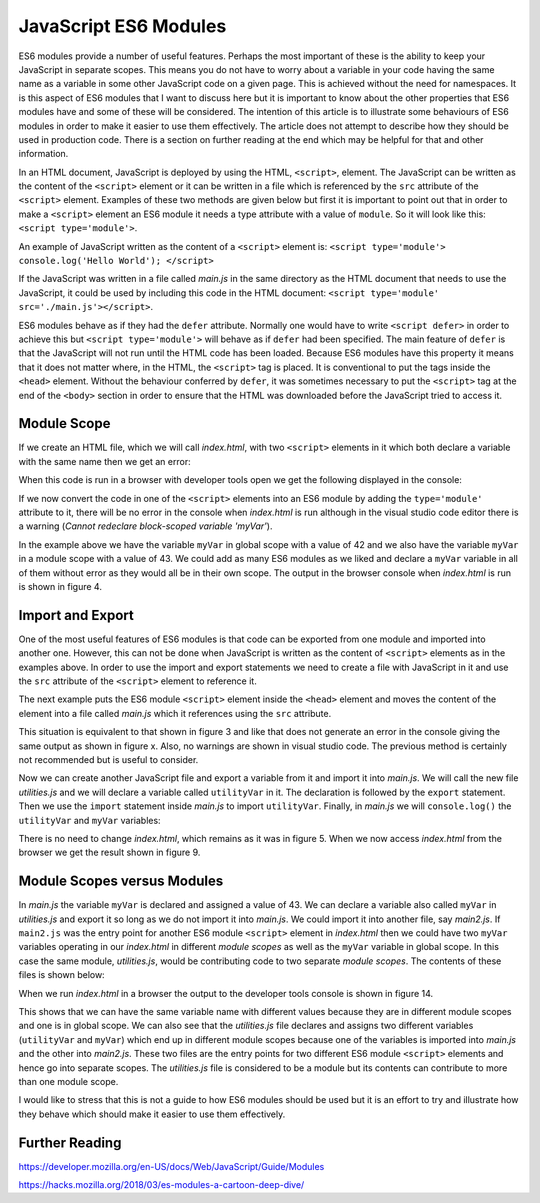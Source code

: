 JavaScript ES6 Modules
======================

ES6 modules provide a number of useful features. Perhaps the most important of these is the ability to keep your JavaScript in separate scopes. This means you do not have to worry about a variable in your code having the same name as a variable in some other JavaScript code on a given page. This is achieved without the need for namespaces. It is this aspect of ES6 modules that I want to discuss here but it is important to know about the other properties that ES6 modules have and some of these will be considered. The intention of this article is to illustrate some behaviours of ES6 modules in order to make it easier to use them effectively. The article does not attempt to describe how they should be used in production code. There is a section on further reading at the end which may be helpful for that and other information.

In an HTML document, JavaScript is deployed by using the HTML, ``<script>``, element. The JavaScript can be written as the content of the ``<script>`` element or it can be written in a file which is referenced by the ``src`` attribute of the ``<script>`` element. Examples of these two methods are given below but first it is important to point out that in order to make a ``<script>`` element an ES6 module it needs a type attribute with a value of ``module``. So it will look like this: ``<script type='module'>``.

An example of JavaScript written as the content of a ``<script>`` element is: ``<script type='module'> console.log('Hello World'); </script>``

If the JavaScript was written in a file called `main.js` in the same directory as the HTML document that needs to use the JavaScript, it could be used by including this code in the HTML document: ``<script type='module' src='./main.js'></script>``.

ES6 modules behave as if they had the ``defer`` attribute. Normally one would have to write ``<script defer>`` in order to achieve this but ``<script type='module'>`` will behave as if ``defer`` had been specified. The main feature of ``defer`` is that the JavaScript will not run until the HTML code has been loaded. Because ES6 modules have this property it means that it does not matter where, in the HTML, the ``<script>`` tag is placed. It is conventional to put the tags inside the ``<head>`` element. Without the behaviour conferred by ``defer``, it was sometimes necessary to put the ``<script>`` tag at the end of the ``<body>`` section in order to ensure that the HTML was downloaded before the JavaScript tried to access it.

Module Scope
------------

If we create an HTML file, which we will call `index.html`, with two ``<script>`` elements in it which both declare a variable with the same name then we get an error:

.. code-block:: html
   :caption: Figure 1. index.html

   <!DOCTYPE html>
   <html lang="en">
       <head>
           <meta charset="UTF-8">
       </head>
       <body>
           <h1>ES6 Modules</h1>

           <script>
               let myVar = 42;
               console.log('myVar', myVar);
           </script>

   	   <script>
               let myVar = 43;
               console.log('myVar', myVar);
           </script>

       </body>
   </html>

When this code is run in a browser with developer tools open we get the following displayed in the console:

.. code-block:: console
   :caption: Figure 2. browser console output

   myVar 42
   Uncaught SyntaxError: redeclaration of let myVar

If we now convert the code in one of the ``<script>`` elements into an ES6 module by adding the ``type='module'`` attribute to it, there will be no error in the console when `index.html` is run although in the visual studio code editor there is a warning (`Cannot redeclare block-scoped variable 'myVar'`).

.. code-block:: html
   :caption: Figure 3. index.html

   <!DOCTYPE html>
   <html lang="en">
       <head>
           <meta charset="UTF-8">
       </head>
       <body>
           <h1>ES6 Modules</h1>

           <script>
               let myVar = 42;
               console.log('myVar', myVar);
           </script>

           <!-- ES6 Module -->
   	   <script type='module'>
               let myVar = 43;
               console.log('myVar', myVar);
   	   </script>
   
       </body>
   </html>

In the example above we have the variable ``myVar`` in global scope with a value of 42 and we also have the variable ``myVar`` in a module scope with a value of 43. We could add as many ES6 modules as we liked and declare a ``myVar`` variable in all of them without error as they would all be in their own scope. The output in the browser console when `index.html` is run is shown in figure 4.

.. code-block:: console
   :caption: Figure 4. browser console output

   myVar 42
   myVar 43

Import and Export
-----------------

One of the most useful features of ES6 modules is that code can be exported from one module and imported into another one. However, this can not be done when JavaScript is written as the content of ``<script>`` elements as in the examples above. In order to use the import and export statements we need to create a file with JavaScript in it and use the ``src`` attribute of the ``<script>`` element to reference it.

The next example puts the ES6 module ``<script>`` element inside the ``<head>`` element and moves the content of the element into a file called `main.js` which it references using the ``src`` attribute.

.. code-block:: html
   :caption: Figure 5. index.html

   <!DOCTYPE html>
   <html lang="en">
       <head>
           <meta charset="UTF-8">

           <!-- ES6 Module -->
           <script type='module' src='./main.js'></script>

       </head>
       <body>
           <h1>ES6 Modules</h1>

           <script>
               let myVar = 42;
               console.log('myVar', myVar);
           </script>

       </body>
   </html>

.. code-block:: javascript
   :caption: Figure 6. main.js

   let myVar = 43;
   console.log('myVar', myVar);

This situation is equivalent to that shown in figure 3 and like that does not generate an error in the console giving the same output as shown in figure x. Also, no warnings are shown in visual studio code. The previous method is certainly not recommended but is useful to consider.

Now we can create another JavaScript file and export a variable from it and import it into `main.js`. We will call the new file `utilities.js` and we will declare a variable called ``utilityVar`` in it. The declaration is followed by the ``export`` statement. Then we use the ``import`` statement inside `main.js` to import ``utilityVar``. Finally, in `main.js` we will ``console.log()`` the ``utilityVar`` and ``myVar`` variables:

.. code-block:: javascript
   :caption: Figure 7. utilities.js

   let utilityVar = 'u';
   export { utilityVar };

.. code-block:: javascript
   :caption: Figure 8. main.js

   import { utilityVar } from './utilities.js'
   let myVar = 43;
   console.log('utilityVar', utilityVar);
   console.log('myVar', myVar);

There is no need to change `index.html`, which remains as it was in figure 5. When we now access `index.html` from the browser we get the result shown in figure 9.

.. code-block:: console
   :caption: Figure 9. browser console output

   myVar 42
   utilityVar u
   myVar 43

Module Scopes versus Modules
----------------------------

In `main.js` the variable ``myVar`` is declared and assigned a value of 43. We can declare a variable also called ``myVar`` in `utilities.js` and export it so long as we do not import it into `main.js`. We could import it into another file, say `main2.js`. If ``main2.js`` was the entry point for another ES6 module ``<script>`` element in `index.html` then we could have two ``myVar`` variables operating in our `index.html` in different `module scopes` as well as the ``myVar`` variable in global scope. In this case the same module, `utilities.js`, would be contributing code to two separate `module scopes`. The contents of these files is shown below:

.. code-block:: html
   :caption: Figure 10. index.html

   <!DOCTYPE html>
   <html lang="en">
       <head>
           <meta charset="UTF-8">

           <script type='module' src='./main.js'></script>

           <script type='module' src='./main2.js'></script>

       </head>
       <body>
           <h1>ES6 Modules</h1>

           <script>
               let myVar = 42;
               console.log('myVar', myVar);
           </script>

       </body>
   </html>

.. code-block:: javascript
   :caption: Figure 11. utilities.js

   let utilityVar = 'u';
   let myVar = 45;
   export { utilityVar, myVar };

.. code-block:: javascript
   :caption: Figure 12. main.js
   
   import { utilityVar } from './utilities.js';
   let myVar = 43;
   console.log('utilityVar', utilityVar);
   console.log(myVar);
 
.. code-block:: javascript
   :caption: Figure 13. main2.js

   import { myVar } from './utilities.js';
   console.log('myVar', myVar);

When we run `index.html` in a browser the output to the developer tools console is shown in figure 14.

.. code-block:: console
   :caption: Figure 14. browser console output
  
   myVar 42
   utilityVar u
   myVar 43 
   myVar 45

This shows that we can have the same variable name with different values because they are in different module scopes and one is in global scope. We can also see that the `utilities.js` file declares and assigns two different variables (``utilityVar`` and ``myVar``) which end up in different module scopes because one of the variables is imported into `main.js` and the other into `main2.js`. These two files are the entry points for two different ES6 module ``<script>`` elements and hence go into separate scopes. The `utilities.js` file is considered to be a module but its contents can contribute to more than one module scope.

I would like to stress that this is not a guide to how ES6 modules should be used but it is an effort to try and illustrate how they behave which should make it easier to use them effectively.

Further Reading
---------------

https://developer.mozilla.org/en-US/docs/Web/JavaScript/Guide/Modules

https://hacks.mozilla.org/2018/03/es-modules-a-cartoon-deep-dive/

